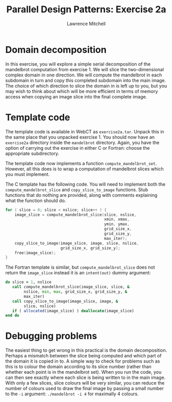 #+OPTIONS:   num:nil toc:nil
#+OPTIONS:   email:nil
#+TITLE: Parallel Design Patterns: Exercise 2a
#+AUTHOR: Lawrence Mitchell

* Domain decomposition

In this exercise, you will explore a simple serial decomposition of
the mandelbrot computation from exercise 1.  We will slice the
two-dimensional complex domain in one direction.  We will compute the
mandelbrot in each subdomain in turn and copy this completed subdomain
into the main image.  The choice of which direction to slice the
domain in is left up to you, but you may wish to think about which
will be more efficient in terms of memory access when copying an image
slice into the final complete image.

* Template code

The template code is available in WebCT as =exercise2a.tar=.  Unpack
this in the same place that you unpacked exercise 1.  You should now
have an =exercise2a= directory inside the =mandelbrot= directory.  Again,
you have the option of carrying out the exercise in either C or
Fortran: choose the appropriate subdirectory.

The template code now implements a function =compute_mandelbrot_set=.
However, all this does is to wrap a computation of mandelbrot slices
which you must implement.

The C template has the following code.  You will need to implement
both the =compute_mandelbrot_slice= and =copy_slice_to_image= functions.
Stub functions that do nothing are provided, along with comments
explaining what the function should do.
#+begin_src c
  for ( slice = 0; slice < nslice; slice++ ) {
      image_slice = compute_mandelbrot_slice(slice, nslice,
                                             xmin, xmax,
                                             ymin, ymax,
                                             grid_size_x,
                                             grid_size_y,
                                             max_iter);
      copy_slice_to_image(image_slice, image, slice, nslice,
                          grid_size_x, grid_size_y);
      free(image_slice);
  }
  
#+end_src

The Fortran template is similar, but =compute_mandelbrot_slice= does not
return the =image_slice= instead it is an =intent(out)= dummy argument:
#+begin_src f90
  do slice = 1, nslice
     call compute_mandelbrot_slice(image_slice, slice, &
          nslice, min, max, grid_size_x, grid_size_y, &
          max_iter)
     call copy_slice_to_image(image_slice, image, &
          slice, nslice)
     if ( allocated(image_slice) ) deallocate(image_slice)
  end do
  
#+end_src

* Debugging problems

The easiest thing to get wrong in this practical is the domain
decomposition.  Perhaps a mismatch between the slice being computed
and which part of the domain it is copied in to.  A simple way to
check for problems such as this is to colour the domain according to
its slice number (rather than whether each point is in the mandelbrot
set).  When you run the code, you can then see exactly where each
slice is being written to in the main image.  With only a few slices,
slice colours will be very similar, you can reduce the number of
colours used to draw the final image by passing a small number to the
=-i= argument: =./mandelbrot -i 4= for maximally 4 colours.
